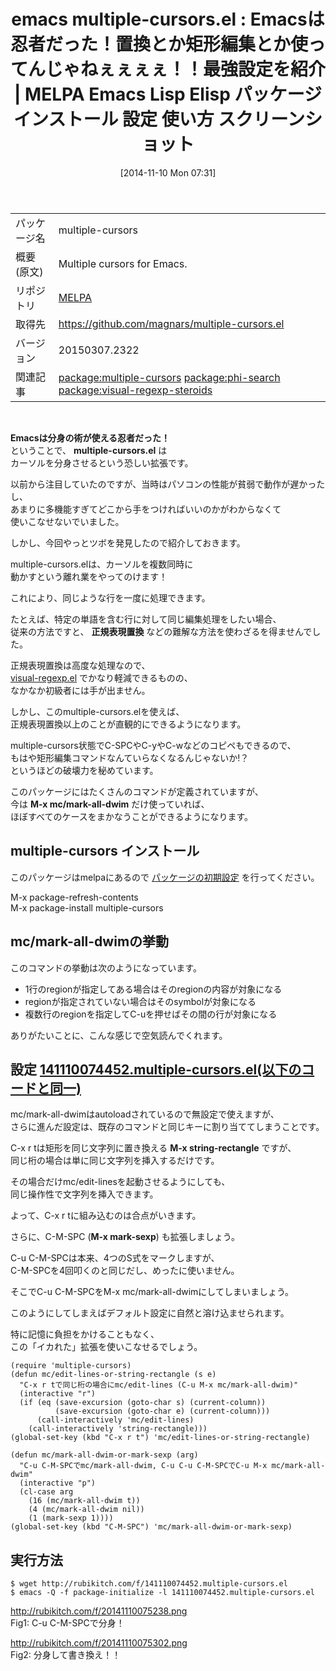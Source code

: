 #+BLOG: rubikitch
#+POSTID: 568
#+DATE: [2014-11-10 Mon 07:31]
#+PERMALINK: multiple-cursors
#+OPTIONS: toc:nil num:nil todo:nil pri:nil tags:nil ^:nil \n:t -:nil
#+ISPAGE: nil
#+DESCRIPTION:
# (progn (erase-buffer)(find-file-hook--org2blog/wp-mode))
#+BLOG: rubikitch
#+CATEGORY: Emacs
#+EL_PKG_NAME: multiple-cursors
#+EL_TAGS: emacs, emacs lisp %p, elisp %p, emacs %f %p, emacs %p 使い方, emacs %p 設定, emacs パッケージ %p, emacs %p スクリーンショット, emacs 複数行 カーソル, emacs 置換, emacs 正規表現置換, emacs 矩形編集, relate:phi-search, relate:visual-regexp-steroids
#+EL_TITLE: Emacs Lisp Elisp パッケージ インストール 設定 使い方 スクリーンショット
#+EL_TITLE0: Emacsは忍者だった！置換とか矩形編集とか使ってんじゃねぇぇぇぇ！！最強設定を紹介
#+begin: org2blog
#+DESCRIPTION: MELPAのEmacs Lispパッケージmultiple-cursorsの紹介
#+MYTAGS: package:multiple-cursors, emacs 使い方, emacs コマンド, emacs, emacs lisp multiple-cursors, elisp multiple-cursors, emacs melpa multiple-cursors, emacs multiple-cursors 使い方, emacs multiple-cursors 設定, emacs パッケージ multiple-cursors, emacs multiple-cursors スクリーンショット, emacs 複数行 カーソル, emacs 置換, emacs 正規表現置換, emacs 矩形編集, relate:phi-search, relate:visual-regexp-steroids
#+TAGS: package:multiple-cursors, emacs 使い方, emacs コマンド, emacs, emacs lisp multiple-cursors, elisp multiple-cursors, emacs melpa multiple-cursors, emacs multiple-cursors 使い方, emacs multiple-cursors 設定, emacs パッケージ multiple-cursors, emacs multiple-cursors スクリーンショット, emacs 複数行 カーソル, emacs 置換, emacs 正規表現置換, emacs 矩形編集, relate:phi-search, relate:visual-regexp-steroids, Emacs, Emacsは分身の術が使える忍者だった！, multiple-cursors.el, 正規表現置換, M-x mc/mark-all-dwim, multiple-cursors.el, 正規表現置換, M-x mc/mark-all-dwim, M-x string-rectangle, M-x mark-sexp
#+TITLE: emacs multiple-cursors.el : Emacsは忍者だった！置換とか矩形編集とか使ってんじゃねぇぇぇぇ！！最強設定を紹介 | MELPA Emacs Lisp Elisp パッケージ インストール 設定 使い方 スクリーンショット
#+BEGIN_HTML
<table>
<tr><td>パッケージ名</td><td>multiple-cursors</td></tr>
<tr><td>概要(原文)</td><td>Multiple cursors for Emacs.</td></tr>
<tr><td>リポジトリ</td><td><a href="http://melpa.org/">MELPA</a></td></tr>
<tr><td>取得先</td><td><a href="https://github.com/magnars/multiple-cursors.el">https://github.com/magnars/multiple-cursors.el</a></td></tr>
<tr><td>バージョン</td><td>20150307.2322</td></tr>
<tr><td>関連記事</td><td><a href="http://rubikitch.com/tag/package:multiple-cursors/">package:multiple-cursors</a> <a href="http://rubikitch.com/tag/package:phi-search/">package:phi-search</a> <a href="http://rubikitch.com/tag/package:visual-regexp-steroids/">package:visual-regexp-steroids</a></td></tr>
</table>
<br />
#+END_HTML
*Emacsは分身の術が使える忍者だった！*
ということで、 *multiple-cursors.el* は
カーソルを分身させるという恐しい拡張です。

以前から注目していたのですが、当時はパソコンの性能が貧弱で動作が遅かったし、
あまりに多機能すぎてどこから手をつければいいのかがわからなくて
使いこなせないでいました。

しかし、今回やっとツボを発見したので紹介しておきます。

multiple-cursors.elは、カーソルを複数同時に
動かすという離れ業をやってのけます！

これにより、同じような行を一度に処理できます。

たとえば、特定の単語を含む行に対して同じ編集処理をしたい場合、
従来の方法ですと、 *正規表現置換* などの難解な方法を使わざるを得ませんでした。

正規表現置換は高度な処理なので、
[[http://rubikitch.com/2014/08/26/visual-regexp/][visual-regexp.el]] でかなり軽減できるものの、
なかなか初級者には手が出ません。

しかし、このmultiple-cursors.elを使えば、
正規表現置換以上のことが直観的にできるようになります。

multiple-cursors状態でC-SPCやC-yやC-wなどのコピペもできるので、
もはや矩形編集コマンドなんていらなくなるんじゃないか!？
というほどの破壊力を秘めています。

このパッケージにはたくさんのコマンドが定義されていますが、
今は *M-x mc/mark-all-dwim* だけ使っていれば、
ほぼすべてのケースをまかなうことができるようになります。
** multiple-cursors インストール
このパッケージはmelpaにあるので [[http://rubikitch.com/package-initialize][パッケージの初期設定]] を行ってください。

M-x package-refresh-contents
M-x package-install multiple-cursors


#+end:
** 概要                                                             :noexport:
*Emacsは分身の術が使える忍者だった！*
ということで、 *multiple-cursors.el* は
カーソルを分身させるという恐しい拡張です。

以前から注目していたのですが、当時はパソコンの性能が貧弱で動作が遅かったし、
あまりに多機能すぎてどこから手をつければいいのかがわからなくて
使いこなせないでいました。

しかし、今回やっとツボを発見したので紹介しておきます。

multiple-cursors.elは、カーソルを複数同時に
動かすという離れ業をやってのけます！

これにより、同じような行を一度に処理できます。

たとえば、特定の単語を含む行に対して同じ編集処理をしたい場合、
従来の方法ですと、 *正規表現置換* などの難解な方法を使わざるを得ませんでした。

正規表現置換は高度な処理なので、
[[http://rubikitch.com/2014/08/26/visual-regexp/][visual-regexp.el]] でかなり軽減できるものの、
なかなか初級者には手が出ません。

しかし、このmultiple-cursors.elを使えば、
正規表現置換以上のことが直観的にできるようになります。

multiple-cursors状態でC-SPCやC-yやC-wなどのコピペもできるので、
もはや矩形編集コマンドなんていらなくなるんじゃないか!？
というほどの破壊力を秘めています。

このパッケージにはたくさんのコマンドが定義されていますが、
今は *M-x mc/mark-all-dwim* だけ使っていれば、
ほぼすべてのケースをまかなうことができるようになります。

** mc/mark-all-dwimの挙動
このコマンドの挙動は次のようになっています。

- 1行のregionが指定してある場合はそのregionの内容が対象になる
- regionが指定されていない場合はそのsymbolが対象になる
- 複数行のregionを指定してC-uを押せばその間の行が対象になる

ありがたいことに、こんな感じで空気読んでくれます。

# (progn (forward-line 1)(shell-command "screenshot-time.rb org_template" t))
** 設定 [[http://rubikitch.com/f/141110074452.multiple-cursors.el][141110074452.multiple-cursors.el(以下のコードと同一)]]
mc/mark-all-dwimはautoloadされているので無設定で使えますが、
さらに進んだ設定は、既存のコマンドと同じキーに割り当ててしまうことです。

C-x r tは矩形を同じ文字列に置き換える *M-x string-rectangle* ですが、
同じ桁の場合は単に同じ文字列を挿入するだけです。

その場合だけmc/edit-linesを起動させるようにしても、
同じ操作性で文字列を挿入できます。

よって、C-x r tに組み込むのは合点がいきます。


さらに、C-M-SPC (*M-x mark-sexp*) も拡張しましょう。

C-u C-M-SPCは本来、4つのS式をマークしますが、
C-M-SPCを4回叩くのと同じだし、めったに使いません。

そこでC-u C-M-SPCをM-x mc/mark-all-dwimにしてしまいましょう。

このようにしてしまえばデフォルト設定に自然と溶け込ませられます。

特に記憶に負担をかけることもなく、
この「イカれた」拡張を使いこなせるでしょう。

#+BEGIN: include :file "/r/sync/junk/141110/141110074452.multiple-cursors.el"
#+BEGIN_SRC fundamental
(require 'multiple-cursors)
(defun mc/edit-lines-or-string-rectangle (s e)
  "C-x r tで同じ桁の場合にmc/edit-lines (C-u M-x mc/mark-all-dwim)"
  (interactive "r")
  (if (eq (save-excursion (goto-char s) (current-column))
          (save-excursion (goto-char e) (current-column)))
      (call-interactively 'mc/edit-lines)
    (call-interactively 'string-rectangle)))
(global-set-key (kbd "C-x r t") 'mc/edit-lines-or-string-rectangle)

(defun mc/mark-all-dwim-or-mark-sexp (arg)
  "C-u C-M-SPCでmc/mark-all-dwim, C-u C-u C-M-SPCでC-u M-x mc/mark-all-dwim"
  (interactive "p")
  (cl-case arg
    (16 (mc/mark-all-dwim t))
    (4 (mc/mark-all-dwim nil))
    (1 (mark-sexp 1))))
(global-set-key (kbd "C-M-SPC") 'mc/mark-all-dwim-or-mark-sexp)
#+END_SRC

#+END:

** 実行方法
#+BEGIN_EXAMPLE
$ wget http://rubikitch.com/f/141110074452.multiple-cursors.el
$ emacs -Q -f package-initialize -l 141110074452.multiple-cursors.el
#+END_EXAMPLE
http://rubikitch.com/f/20141110075238.png
Fig1: C-u C-M-SPCで分身！

http://rubikitch.com/f/20141110075302.png
Fig2: 分身して書き換え！！

